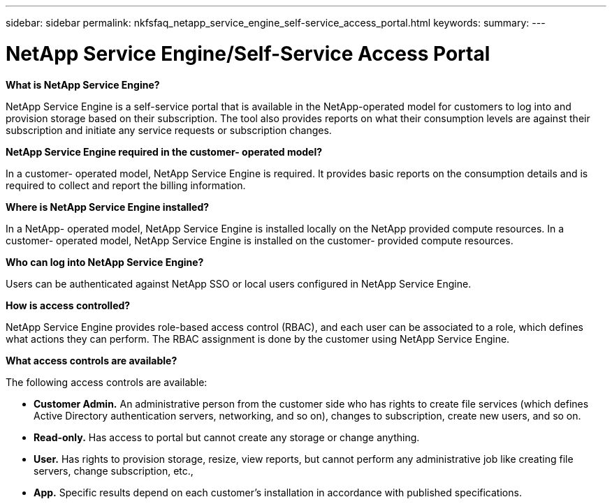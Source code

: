 ---
sidebar: sidebar
permalink: nkfsfaq_netapp_service_engine_self-service_access_portal.html
keywords:
summary:
---

= NetApp Service Engine/Self-Service Access Portal
:hardbreaks:
:nofooter:
:icons: font
:linkattrs:
:imagesdir: ./media/

//
// This file was created with NDAC Version 2.0 (August 17, 2020)
//
// 2020-10-08 17:15:37.133096
//

[.lead]
*What is NetApp Service Engine?*

NetApp Service Engine is a self-service portal that is available in the NetApp-operated model for customers to log into and provision storage based on their subscription. The tool also provides reports on what their consumption levels are against their subscription and initiate any service requests or subscription changes. 

*NetApp Service Engine required in the customer- operated model?*

In a customer- operated model, NetApp Service Engine is required. It provides basic reports on the consumption details and is required to collect and report the billing information.

*Where is NetApp Service Engine installed?*

In a NetApp- operated model, NetApp Service Engine is installed locally on the NetApp provided compute resources. In a customer- operated model, NetApp Service Engine is installed on the customer- provided compute resources.

*Who can log into NetApp Service Engine?*

Users can be authenticated against NetApp SSO or local users configured in NetApp Service Engine.

*How is access controlled?*

NetApp Service Engine provides role-based access control (RBAC), and each user can be associated to a role, which defines what actions they can perform. The RBAC assignment is done by the customer using NetApp Service Engine.

*What access controls are available?*

The following access controls are available:

* *Customer Admin.* An administrative person from the customer side who has rights to create file services (which defines Active Directory authentication servers,  networking, and so on), changes to subscription, create new users,  and so on.
* *Read-only.* Has access to portal but cannot create any storage or change anything.
* *User.* Has rights to provision storage, resize, view reports, but cannot perform any administrative job like creating file servers, change subscription, etc.,
* *App.* Specific results depend on each customer’s installation in accordance with published specifications.
